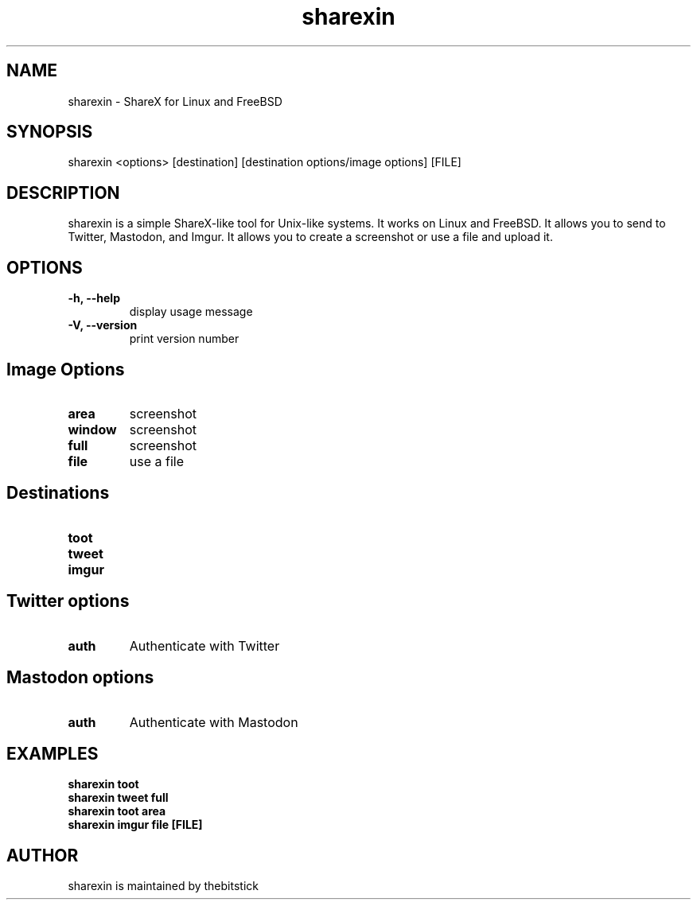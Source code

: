 .hy
.TH "sharexin" "1" "2018\-11\-16" "sharexin 0.6.9" ""
.SH NAME
.PP
sharexin - ShareX for Linux and FreeBSD
.SH SYNOPSIS
.PP
sharexin <options> [destination] [destination options/image options] [FILE]
.SH DESCRIPTION
.PP
sharexin is a simple ShareX-like tool for Unix-like systems.
It works on Linux and FreeBSD. It allows you to send to Twitter,
Mastodon, and Imgur. It allows you to create a screenshot or use a file and upload it.
.SH OPTIONS
.TP
.B \-h, \-\-help
display usage message
.RS
.RE
.TP
.B \-V, \-\-version
print version number
.RS
.RE
.SH Image Options
.TP
.B area
screenshot
.RS
.RE
.TP
.B window
screenshot
.RS
.RE
.TP
.B full
screenshot
.RS
.RE
.TP
.B file
use a file
.RS
.RE
.SH Destinations
.TP
.B toot
.RS
.RE
.TP
.B tweet
.RS
.RE
.TP
.B imgur
.RS
.RE
.SH Twitter options
.TP
.B auth
Authenticate with Twitter
.RS
.RE
.SH Mastodon options
.TP
.B auth
Authenticate with Mastodon
.RS
.RE
.SH EXAMPLES
.TP
.B sharexin toot
.RS
.RE
.B sharexin tweet full
.RS
.RE
.B sharexin toot area
.RS
.RE
.B sharexin imgur file [FILE]
.fi
.SH AUTHOR
.PP
sharexin is maintained by thebitstick
